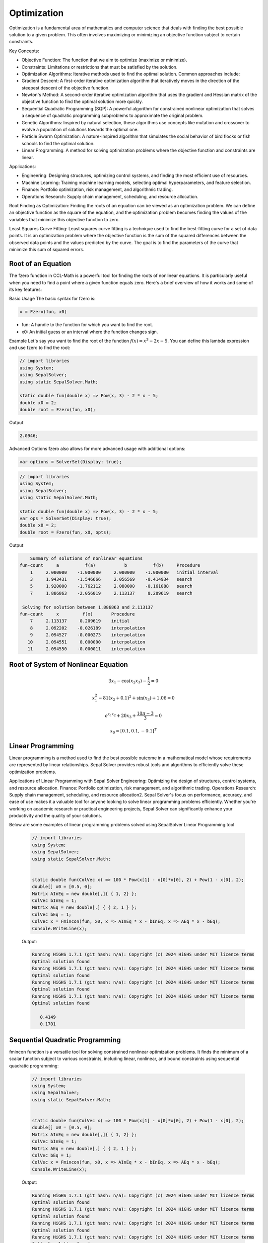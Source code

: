 Optimization
============

Optimization is a fundamental area of mathematics and computer science that deals with finding the best possible solution to a given problem. This often involves maximizing or minimizing an objective function subject to certain constraints.

Key Concepts:

- Objective Function: The function that we aim to optimize (maximize or minimize).
- Constraints: Limitations or restrictions that must be satisfied by the solution.
- Optimization Algorithms: Iterative methods used to find the optimal solution. Common approaches include:
- Gradient Descent: A first-order iterative optimization algorithm that iteratively moves in the direction of the steepest descent of the objective function.
- Newton's Method: A second-order iterative optimization algorithm that uses the gradient and Hessian matrix of the objective function to find the optimal solution more quickly.
- Sequential Quadratic Programming (SQP): A powerful algorithm for constrained nonlinear optimization that solves a sequence of quadratic programming subproblems to approximate the original problem.
- Genetic Algorithms: Inspired by natural selection, these algorithms use concepts like mutation and crossover to evolve a population of solutions towards the optimal one.
- Particle Swarm Optimization: A nature-inspired algorithm that simulates the social behavior of bird flocks or fish schools to find the optimal solution.
- Linear Programming: A method for solving optimization problems where the objective function and constraints are linear.


Applications:

- Engineering: Designing structures, optimizing control systems, and finding the most efficient use of resources.
- Machine Learning: Training machine learning models, selecting optimal hyperparameters, and feature selection.
- Finance: Portfolio optimization, risk management, and algorithmic trading.
- Operations Research: Supply chain management, scheduling, and resource allocation.

Root Finding as Optimization:
Finding the roots of an equation can be viewed as an optimization problem. We can define an objective function as the square of the equation, and the optimization problem becomes finding the values of the variables that minimize this objective function to zero.

Least Squares Curve Fitting:
Least squares curve fitting is a technique used to find the best-fitting curve for a set of data points. It is an optimization problem where the objective function is the sum of the squared differences between the observed data points and the values predicted by the curve. The goal is to find the parameters of the curve that minimize this sum of squared errors.




Root of an Equation
-------------------
The fzero function in CCL-Math is a powerful tool for finding the roots of nonlinear equations. It is particularly useful when you need to find a point where a given function equals zero. Here's a brief overview of how it works and some of its key features:

Basic Usage
The basic syntax for fzero is:

.. code-block:: C#

   x = Fzero(fun, x0)


* fun: A handle to the function for which you want to find the root.
* x0: An initial guess or an interval where the function changes sign.

Example
Let's say you want to find the root of the function :math:`f(x) = x^3 - 2x - 5`. You can define this lambda expression and use fzero to find the root:

.. code-block:: C#

   // import libraries
   using System;
   using SepalSolver;
   using static SepalSolver.Math;

   static double fun(double x) => Pow(x, 3) - 2 * x - 5;
   double x0 = 2;
   double root = Fzero(fun, x0);

Output

.. code-block:: C#

   2.0946;


Advanced Options
fzero also allows for more advanced usage with additional options:

.. code-block:: C#
   
   var options = SolverSet(Display: true);


.. code-block:: C#

   // import libraries
   using System;
   using SepalSolver;
   using static SepalSolver.Math;

   static double fun(double x) => Pow(x, 3) - 2 * x - 5;
   var ops = SolverSet(Display: true);
   double x0 = 2;
   double root = Fzero(fun, x0, opts);

Output

.. code-block:: C#

       Summary of solutions of nonlinear equations
   fun-count     a          f(a)           b          f(b)     Procedure
       1     2.000000    -1.000000     2.000000    -1.000000   initial interval
       3     1.943431    -1.546666     2.056569    -0.414934   search
       5     1.920000    -1.762112     2.080000    -0.161088   search
       7     1.886863    -2.056019     2.113137     0.209619   search
   
    Solving for solution between 1.886863 and 2.113137
   fun-count     x         f(x)       Procedure
       7     2.113137     0.209619    initial
       8     2.092202    -0.026189    interpolation
       9     2.094527    -0.000273    interpolation
      10     2.094551     0.000000    interpolation
      11     2.094550    -0.000011    interpolation


Root of System of Nonlinear Equation
------------------------------------

.. math:: 3x_1 - \cos(x_2 x_3) - \frac{1}{2} = 0
.. math:: x_1^2 - 81(x_2+0.1)^2 + \sin(x_3) + 1.06 = 0
.. math:: e^{x_1x_2} + 20x_3 + \frac{10\pi-3}{3} = 0
.. math:: x_0 = [0.1, 0.1, -0.1]^T


.. tabs::
   
   .. tab:: CCL-Math
      CCL-Math Implementation

      .. code-block:: C#

         // import libraries
         using System;
         using SepalSolver;
         using static SepalSolver.Math;

         double[] x0, res; ColVec x
         // define the function
         ColVec fun(ColVec x)
         {
             double x1 = x[0], x2 = x[1], x3 = x[2];
             res = [3 * x1 - Cos(x2 * x3) - 0.5,
                    x1 * x1 - 81*Pow(x2 + 0.1, 2) + Sin(x3) + 1.06,
                    Exp(-x1 * x2) + 20 * x3 + (10 * pi - 3) / 3];
             return res;
         };
            
         // set initial guess
         x0 = [0.1, 0.1, -0.1];
         
         // call the solver
         x = Fsolve(fun, x0);

         // display the result
         Console.WriteLine(x);

      Output: 
      
         .. code-block:: C#

            0.5000
            0.0000
           -0.5236

   .. tab:: Python

      Python Implementation

      .. code-block:: python

         import numpy as np
         from scipy.optimize import fsolve

         # define function
         def func(x):
             x1 = x[0]; x2 = x[1]; x3 = x[2]; pi = np.pi;
             return [3 * x1 - np.cos(x2 * x3) - 0.5,
                     x1 * x1 - 81*(x2 + 0.1)**2 + np.sin(x3) + 1.06,
                     np.exp(-x1 * x2) + 20 * x3 + (10 * pi - 3) / 3]


         # set inigial guess
         x0 = [0.1, 0.1, -0.1]

         # call the solver
         x = fsolve(func, x0)
            
         # display the result
         print(x)

      Output: 
      
         .. code-block:: python
 
            [ 5.00000000e-01  1.38102142e-13 -5.23598776e-01]

   .. tab:: Matlab

      Matlab Implementation

      .. code-block:: matlab

         % define the function handle
         f = @(x)[3*x(1) - cos(x(2)*x(2)) - 1/2;
                  x(1)^2 - 81*(x(2)+0.1)^2 + sin(x(3)) + 1.06;
                  exp(x(1)*x(2)) + 20*x(3) + (10 * pi - 3)/3 ];
         
         % set initial guess
         x0 = [0.1; 0.1; -0.1];

         % call the solver
         x = fsolve(f, x0);

         % display the result
         disp(x);

      Output: 
      
         .. code-block:: matlab

             0.5000
             0.0000
            -0.5236


Linear Programming
-------------------
Linear programming is a method used to find the best possible outcome in a mathematical model whose requirements are represented by linear relationships. Sepal Solver provides robust tools and algorithms to efficiently solve these optimization problems.

Applications of Linear Programming with Sepal Solver
Engineering: Optimizing the design of structures, control systems, and resource allocation.
Finance: Portfolio optimization, risk management, and algorithmic trading.
Operations Research: Supply chain management, scheduling, and resource allocation2.
Sepal Solver's focus on performance, accuracy, and ease of use makes it a valuable tool for anyone looking to solve linear programming problems efficiently. Whether you're working on academic research or practical engineering projects, Sepal Solver can significantly enhance your productivity and the quality of your solutions.

Below are some examples of linear programming problems solved using SepalSolver Linear Programming tool



   .. code-block:: C#

      // import libraries
      using System;
      using SepalSolver;
      using static SepalSolver.Math;

      
      static double fun(ColVec x) => 100 * Pow(x[1] - x[0]*x[0], 2) + Pow(1 - x[0], 2);
      double[] x0 = [0.5, 0];
      Matrix AInEq = new double[,]{ { 1, 2} };
      ColVec bInEq = 1;
      Matrix AEq = new double[,] { { 2, 1 } };
      ColVec bEq = 1;
      ColVec x = Fmincon(fun, x0, x => AInEq * x - bInEq, x => AEq * x - bEq);
      Console.WriteLine(x);

   Output:

   .. code-block:: C#

      Running HiGHS 1.7.1 (git hash: n/a): Copyright (c) 2024 HiGHS under MIT licence terms
      Optimal solution found
      Running HiGHS 1.7.1 (git hash: n/a): Copyright (c) 2024 HiGHS under MIT licence terms
      Optimal solution found
      Running HiGHS 1.7.1 (git hash: n/a): Copyright (c) 2024 HiGHS under MIT licence terms
      Optimal solution found
      Running HiGHS 1.7.1 (git hash: n/a): Copyright (c) 2024 HiGHS under MIT licence terms
      Optimal solution found
      
         0.4149
         0.1701


Sequential Quadratic Programming
--------------------------------
fmincon function is a versatile tool for solving constrained nonlinear optimization problems. It finds the minimum of a scalar function subject to various constraints, including linear, nonlinear, and bound constraints using sequential quadratic programming:


   .. code-block:: C#

      // import libraries
      using System;
      using SepalSolver;
      using static SepalSolver.Math;

      
      static double fun(ColVec x) => 100 * Pow(x[1] - x[0]*x[0], 2) + Pow(1 - x[0], 2);
      double[] x0 = [0.5, 0];
      Matrix AInEq = new double[,]{ { 1, 2} };
      ColVec bInEq = 1;
      Matrix AEq = new double[,] { { 2, 1 } };
      ColVec bEq = 1;
      ColVec x = Fmincon(fun, x0, x => AInEq * x - bInEq, x => AEq * x - bEq);
      Console.WriteLine(x);

   Output:

   .. code-block:: C#

      Running HiGHS 1.7.1 (git hash: n/a): Copyright (c) 2024 HiGHS under MIT licence terms
      Optimal solution found
      Running HiGHS 1.7.1 (git hash: n/a): Copyright (c) 2024 HiGHS under MIT licence terms
      Optimal solution found
      Running HiGHS 1.7.1 (git hash: n/a): Copyright (c) 2024 HiGHS under MIT licence terms
      Optimal solution found
      Running HiGHS 1.7.1 (git hash: n/a): Copyright (c) 2024 HiGHS under MIT licence terms
      Optimal solution found
      
         0.4149
         0.1701

Least Square Fitting
---------------------